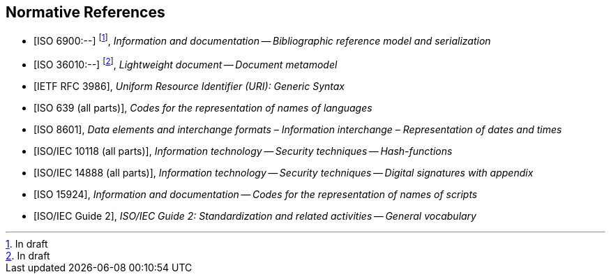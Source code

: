 
[bibliography]
== Normative References

* [[[relaton,ISO 6900:--]]] footnote:[In draft], _Information and documentation -- Bibliographic reference model and serialization_

* [[[basicdocument,ISO 36010:--]]] footnote:[In draft], _Lightweight document -- Document metamodel_

* [[[RFC3986,IETF RFC 3986]]], _Uniform Resource Identifier (URI): Generic Syntax_

* [[[iso639,ISO 639 (all parts)]]], _Codes for the representation of names of languages_

* [[[iso8601,ISO 8601]]], _Data elements and interchange formats – Information interchange – Representation of dates and times_

* [[[iso10118,ISO/IEC 10118 (all parts)]]], _Information technology -- Security techniques -- Hash-functions_

* [[[iso14888,ISO/IEC 14888 (all parts)]]], _Information technology -- Security techniques -- Digital signatures with appendix_

* [[[iso15924,ISO 15924]]], _Information and documentation -- Codes for the representation of names of scripts_

* [[[isoguide2,ISO/IEC Guide 2]]], _ISO/IEC Guide 2: Standardization and related activities -- General vocabulary_
